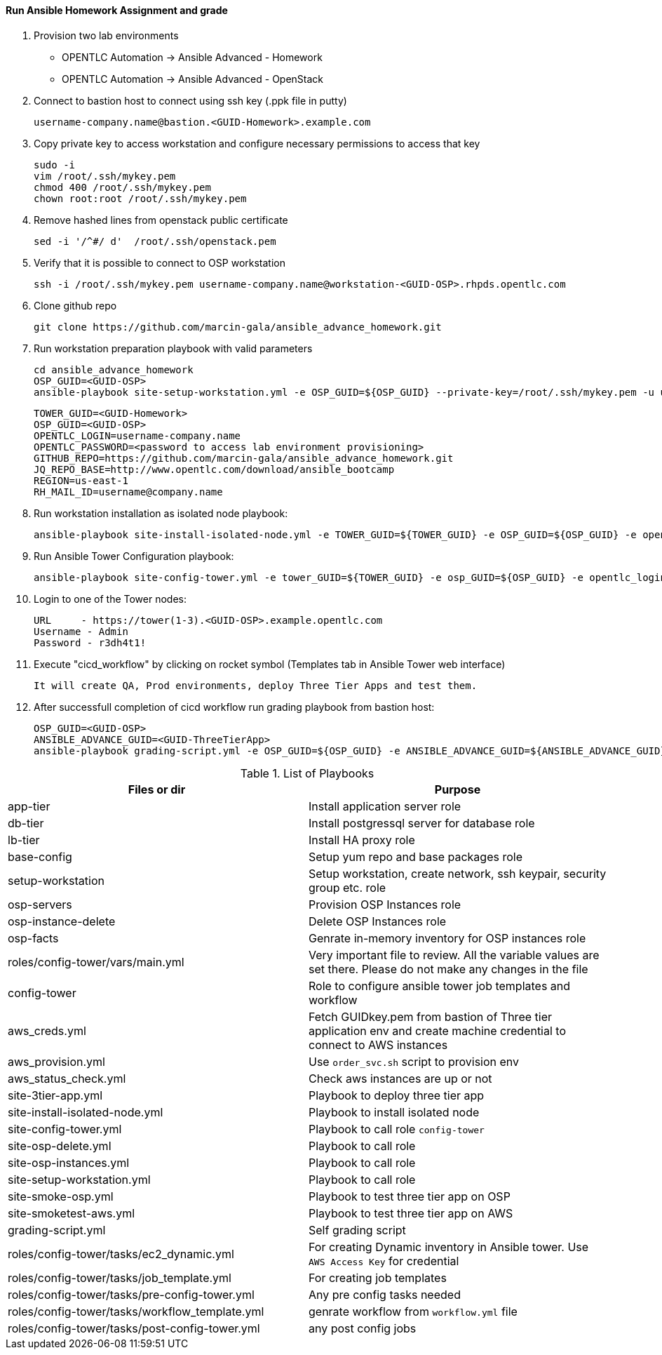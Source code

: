 ==== Run Ansible Homework Assignment and grade

  1. Provision two lab environments

    - OPENTLC Automation -> Ansible Advanced - Homework 
    - OPENTLC Automation -> Ansible Advanced - OpenStack

  2. Connect to bastion host to connect using ssh key (.ppk file in putty)

    username-company.name@bastion.<GUID-Homework>.example.com

  3. Copy private key to access workstation and configure necessary permissions to access that key
  
    sudo -i
    vim /root/.ssh/mykey.pem
    chmod 400 /root/.ssh/mykey.pem
    chown root:root /root/.ssh/mykey.pem  

  4. Remove hashed lines from openstack public certificate
    
    sed -i '/^#/ d'  /root/.ssh/openstack.pem    

  5. Verify that it is possible to connect to OSP workstation

    ssh -i /root/.ssh/mykey.pem username-company.name@workstation-<GUID-OSP>.rhpds.opentlc.com

  6. Clone github repo

    git clone https://github.com/marcin-gala/ansible_advance_homework.git

  7. Run workstation preparation playbook with valid parameters

    cd ansible_advance_homework
    OSP_GUID=<GUID-OSP>
    ansible-playbook site-setup-workstation.yml -e OSP_GUID=${OSP_GUID} --private-key=/root/.ssh/mykey.pem -u username-company.name

    TOWER_GUID=<GUID-Homework>
    OSP_GUID=<GUID-OSP>
    OPENTLC_LOGIN=username-company.name
    OPENTLC_PASSWORD=<password to access lab environment provisioning>
    GITHUB_REPO=https://github.com/marcin-gala/ansible_advance_homework.git
    JQ_REPO_BASE=http://www.opentlc.com/download/ansible_bootcamp
    REGION=us-east-1
    RH_MAIL_ID=username@company.name

  8. Run workstation installation as isolated node playbook:

    ansible-playbook site-install-isolated-node.yml -e TOWER_GUID=${TOWER_GUID} -e OSP_GUID=${OSP_GUID} -e opentlc_login=${OPENTLC_LOGIN} -e path_to_opentlc_key=/root/.ssh/mykey.pem -e param_repo_base=${JQ_REPO_BASE} -e opentlc_password=${OPENTLC_PASSWORD} -e REGION_NAME=${REGION} -e EMAIL=${RH_MAIL_ID} -e github_repo=${GITHUB_REPO}

  9. Run Ansible Tower Configuration playbook:

    ansible-playbook site-config-tower.yml -e tower_GUID=${TOWER_GUID} -e osp_GUID=${OSP_GUID} -e opentlc_login=${OPENTLC_LOGIN} -e path_to_opentlc_key=/root/.ssh/mykey.pem -e param_repo_base=${JQ_REPO_BASE} -e opentlc_password=${OPENTLC_PASSWORD} -e REGION_NAME=${REGION} -e EMAIL=${RH_MAIL_ID} -e github_repo=${GITHUB_REPO}

  10. Login to one of the Tower nodes:

    URL	- https://tower(1-3).<GUID-OSP>.example.opentlc.com
    Username - Admin
    Password - r3dh4t1!

  9. Execute "cicd_workflow" by clicking on rocket symbol (Templates tab in Ansible Tower web interface)

    It will create QA, Prod environments, deploy Three Tier Apps and test them.

10. After successfull completion of cicd workflow run grading playbook from bastion host:

    OSP_GUID=<GUID-OSP>
    ANSIBLE_ADVANCE_GUID=<GUID-ThreeTierApp>
    ansible-playbook grading-script.yml -e OSP_GUID=${OSP_GUID} -e ANSIBLE_ADVANCE_GUID=${ANSIBLE_ADVANCE_GUID}

.List of Playbooks
[%header,cols=2*]
|===
| Files or dir | Purpose
| app-tier | Install application server role
| db-tier  | Install postgressql server for database role
| lb-tier  | Install HA proxy role
| base-config | Setup yum repo and base packages role
| setup-workstation | Setup workstation, create network, ssh keypair, security group etc. role 
| osp-servers | Provision OSP Instances role
| osp-instance-delete | Delete OSP Instances role
| osp-facts | Genrate in-memory inventory for OSP instances role
| roles/config-tower/vars/main.yml | Very important file to review. All the variable values are set there. Please do not make any changes in the file
| config-tower | Role to configure ansible tower job templates and workflow
| aws_creds.yml | Fetch GUIDkey.pem from bastion of Three tier application env and create machine credential to connect to AWS instances
| aws_provision.yml | Use `order_svc.sh` script to provision env
| aws_status_check.yml | Check aws instances are up or not
| site-3tier-app.yml | Playbook to deploy three tier app
| site-install-isolated-node.yml | Playbook to install isolated node
| site-config-tower.yml | Playbook to call role `config-tower`
| site-osp-delete.yml | Playbook to call role
| site-osp-instances.yml | Playbook to call role
| site-setup-workstation.yml | Playbook to call role
| site-smoke-osp.yml | Playbook to test three tier app on OSP
| site-smoketest-aws.yml | Playbook to test three tier app on AWS
| grading-script.yml | Self grading script
| roles/config-tower/tasks/ec2_dynamic.yml | For creating Dynamic inventory in Ansible tower. Use `AWS Access Key` for credential
| roles/config-tower/tasks/job_template.yml | For creating job templates
| roles/config-tower/tasks/pre-config-tower.yml | Any pre config tasks needed
| roles/config-tower/tasks/workflow_template.yml | genrate workflow from `workflow.yml` file
| roles/config-tower/tasks/post-config-tower.yml | any post config jobs
|===
